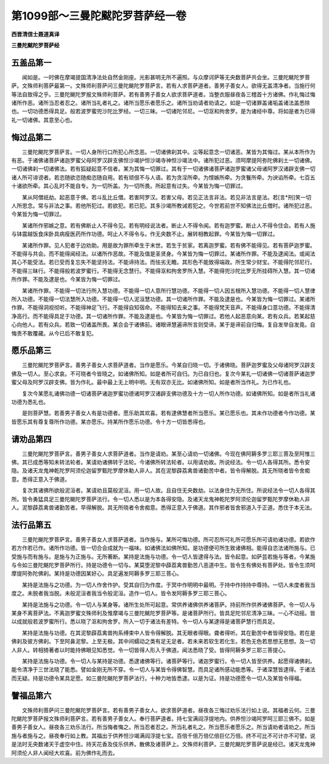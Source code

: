第1099部～三曼陀颰陀罗菩萨经一卷
====================================

**西晋清信士聂道真译**

**三曼陀颰陀罗菩萨经**

五盖品第一
----------

　　闻如是。一时佛在摩竭提国清净法处自然金刚座。光影甚明无所不遍照。与众摩诃萨等无央数菩萨共会坐。三曼陀颰陀罗菩萨。文殊师利菩萨最第一。文殊师利菩萨问三曼陀颰陀罗菩萨言。若有人求菩萨道者。善男子善女人。欲得无盖清净者。当施行何等法自致得之乎。三曼陀颰陀罗报文殊师利菩萨。若有善男子善女人欲求菩萨道者。当整衣服昼夜各三稽首十方诸佛。作礼悔过悔诸所作恶。诸所当忍者忍之。诸所当礼者礼之。诸所当愿乐者愿乐之。诸所当劝请者劝请之。如是一切诸罪盖诸垢盖诸法盖悉除也。一切功德悉得具足。般若波罗蜜兜沙陀比罗经。一切三昧。一切诸陀邻尼。一切沤和拘舍罗。是为诸经中尊。将如是者为已得礼一切诸佛。其意至心也。

悔过品第二
----------

　　三曼陀颰陀罗菩萨言。一切人身所行口所犯心所念恶。一切诸佛刹其中。尘等起意念一切诸恶。某皆为其悔过。某从本所作为有恶。于诸佛诸菩萨诸迦罗蜜父母阿罗汉辟支佛怛沙竭护怛沙竭寺神怛沙竭法中。诸所犯过恶。须呵摩提阿弥陀佛刹土一切诸佛。一切诸佛刹一切诸佛法。若有狐疑起意不信者。某为其悔一切罪过。其有于一切诸佛诸菩萨诸迦罗蜜诸父母诸阿罗汉诸辟支佛一切诸人所可诽谤者。若恣随欲恣随痴恣随自用。若有顽佷不与人语。若为贪淫所牵。为悭嫉所牵。为贪餮所牵。为谀谄所牵。七百五十诸欲所牵。其心乱时不能自专。为一切所盖。为一切所畏。所起意有过失。今某皆为悔一切罪过。

　　某从阿僧祇劫。起恶意于佛。若斗乱比丘僧。若害阿罗汉。若害父母。若见正法言非法。若见非法言是法。若[言*刑]笑一切人所思念。常与非法之事。若他所犯过。若欲犯。若已犯。其多沙竭所教诫若犯之。今世若前世不知佛法比丘僧时。诸所犯过恶。今某皆为悔一切罪过。

　　某诸所作邪嫉之意。若有佛断止人不得令见。若有明经说法者。断止人不得令闻。若有迦罗蜜。断止人不得令住会。若有人施与钵震越饭食床卧具病瘦医药所作功德。呵止人不得令与。作无央数不止。展转相教起罪。今某皆为悔一切罪过。

　　某诸所作罪。见人犯者于边劝助。用是故为罪所牵生于末世。若生于贫家。若离迦罗蜜。若有佛不能得见。若有菩萨迦罗蜜。不能得与共会。而不能得闻经法。以诸所作恶故。不能及值是圣贤身。今某皆为悔一切罪过。某诸所作罪。不能及逮闻法。或闻法其心不能受法。若已受而复忘失不能坚持法。不能谛持法。而怯劣无瞻。其形色不能致得端政。所生常少财宝。不能得陀邻尼行。不能得三昧行。不能得般若波罗蜜行。不能得无念慧行。不能得沤和拘舍罗所入慧。不能得兜沙陀比罗无所挂碍所入慧。其一切诸所作罪。不能及逮是也。今某皆为悔一切罪过。

　　某诸所作罪。不能得一切法行所入慧功德。不能得一切人意所行慧功德。不能得一切人因五根所入慧功德。不能得一切人慧律所入功德。不能得一切法慧所入功德。不能得一切人泥洹慧功德。其一切诸所作罪。不能及逮是也。今某皆为悔一切罪过。某诸所作罪。不能得洞视彻听。不能得神足飞行。不能得自知宿命。不能得知去来之事。不能得梵天音声。不能得身口意功德。不能得清净高行。而不能得具足于功德。其一切诸所作罪。不能及逮是也。今某皆为悔一切罪过。若他人起恶意向某。若有众兵。若某起慈心向他人。若有众兵。若致一切诸盖所畏。某合会于诸佛前。诸眼谛慧遍谛所言则受谛。某于是谛前自归悔。复自发举自发竟。自悔责不敢覆藏。从今已后不敢复犯。

愿乐品第三
----------

　　三曼陀颰陀罗菩萨言。善男子善女人求菩萨道者。当作是愿乐。今某自归晓一切。于诸佛晓。菩萨迦罗蜜及父母诸阿罗汉辟支佛及一切人。至心求哀。不可晓者今皆晓之。如诸佛所知。如是者所可自归。为已自归也。复次今某礼一切诸佛一切诸菩萨诸迦罗蜜父母及阿罗汉辟支佛。皆为作礼。最中最上无上明中明。无有双亦无比。如诸佛所知。如是者所当作礼。为已作礼也。

　　复次今某愿礼诸佛功德一切诸菩萨诸迦罗蜜功德诸阿罗汉诸辟支佛功德及十方一切人所作功德。如诸佛所知。如是者所当礼诸功德为悉礼也。

　　是则菩萨慧。若善男子善女人有是功德者。愿乐助其欢喜。若有逮佛慧者所当愿乐。某已愿乐也。其未作功德者今作功德。某皆愿乐其有尊复尊所作功德。某亦愿乐。持某所作愿乐功德。令十方一切皆悉得也。

请劝品第四
----------

　　三曼陀颰陀罗菩萨言。善男子善女人求菩萨道者。当作是请劝。某至心请劝一切诸佛。今现在佛阿耨多罗三耶三菩及至阿惟三佛。其已成悉等知未转法轮者。某请劝诸佛转于法轮。今诸佛所转法轮者。以用请劝故。所说经法。令一切人各得其所。悉令安隐。及诸天龙鬼神乾陀罗阿须伦迦留罗甄陀罗摩休勒人非人。其在泥黎薜荔禽兽诸勤苦中者。皆令得解脱。其无所晓者皆令舍痴意。悉得正意入于佛道。

　　复次其诸佛所欲般泥洹者。某请劝且莫般泥洹。用一切人故。且自住无央数劫。以法身住为无所住。所说经法令一切人各得其所。皆令勇猛具足三曼陀颰陀罗菩萨法行。令一切人悉以是为本各得安隐。及诸天龙鬼神乾陀罗阿须伦迦留罗甄陀罗摩休勒人非人。泥黎薜荔禽兽诸勤苦者。早得解脱。其无所晓者令舍痴意。悉得正意入于佛道。其作邪者皆舍邪道入于正道。悉住于本无法。

法行品第五
----------

　　三曼陀颰陀罗菩萨言。善男子善女人求菩萨道者。当作施与。某所可悔功德。所可忍所可礼所可愿乐所可请劝诸功德。若欲作若方作若已作。诸所作功德。皆一切合会成就为一福味。如诸佛法如佛所知。是功德便可所生致诸佛相。能得自恣法诸所施与。已受施与而有施与。是施与为正施与。无所著断。某持是法施与功德。令一切人皆逮得与法。皆令起意。如萨芸若施与等者。今某施与令如三曼陀颰陀罗菩萨所行。持是功德令一切与。某莫堕泥黎中薜荔禽兽勤苦八恶道中生。皆令生有佛处有菩萨处。皆令生须呵摩提阿弥陀佛刹。某持是功德因某好心。具足遍发阿耨多罗三耶三菩心。

　　某持是法施与之功德。为一切人作舍作护。受其自归为作度。于冥中作明明中最明。于持中作持持中尊持。一切人未度者我当度之。未脱者我当脱。未般泥洹者我当令般泥洹。造作一切人。皆令发阿耨多罗三耶三菩心。

　　某持是法施与之功德。令一切人与某身等。诸所生处所可起意。常供养诸佛供养诸菩萨。持前所作供养诸佛菩萨。令一切人与某身不离菩萨法。不离迦罗蜜文殊师利及惟摩竭与三曼陀颰陀罗菩萨等。是诸菩萨所行。皆具足陀邻尼清净三昧。一心不动摇。皆以成就般若波罗蜜所行。悉以晓了沤和拘舍罗。所入一切于诸法有差特。令一切人与某逮得是诸菩萨慧行而具足。

　　某持是法施与功德。在其泥黎薜荔禽兽拘系缚束中人皆令得解脱。其无眼者得眼。聋者得听。其在勤苦中者皆得安隐。若在是佛刹及彼方佛刹。下至阿鼻泥黎。上至无极。其中间蠕动之类有足无足者。若未来若软生若化生。若色无色若思想无思想。及一切人非人。转相猗著者以时能持佛眼见知悉觉。令一切皆得人形入于佛道。闻法悉晓了受。皆得阿耨多罗三耶三菩提心。

　　某持是法施与功德。令一切人与某持是功德。悉逮诸佛等行。诸菩萨等行。诸迦罗蜜行。令一切人皆至供养。起愿得诸佛刹。能令清净于三世法晓了能悉。譬如金刚无所不穿。令一切人与某皆令得佛智慧。而具足诸所感动能悉等。于诸深慧皆逮得。于诸法而无疑。持是功德令某具足愿。如三曼陀颰陀罗菩萨法行。十种力地皆悉逮。以是为证。持是功德愿令一切人及某皆令得福。

譬福品第六
----------

　　文殊师利菩萨问三曼陀颰陀罗菩萨言。若有善男子善女人。欲求菩萨道者。昼夜各三悔过劝乐法行如上说。其福者云何。三曼陀颰陀罗菩萨报文殊师利菩萨言。若有善男子善女人。奉行菩萨道者。持七宝满阎浮提地内。供养怛沙竭阿罗呵三耶三佛不。如是善男子善女人。昼夜各三劝乐法行。所当悔者悔之。所当忍者忍之。所当礼者礼之。所当愿乐者愿乐之。所当请劝者请劝之。所当施与者施与之。昼夜奉行如上教。其福出于供养怛沙竭满阎浮提七宝。百倍千倍万倍亿倍巨亿万倍。终不可比不可计亦不可譬。说是法时无央数诸天于虚空中住。持天花香及伎乐供养。散佛及诸菩萨上。文殊师利菩萨。三曼陀颰陀罗菩萨说是经已。诸天龙鬼神阿须伦人非人闻经大欢喜。前为佛作礼而去。
